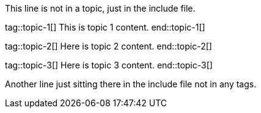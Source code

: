 
// Some example topics

This line is not in a topic, just in the include file.

tag::topic-1[]
This is topic 1 content.
end::topic-1[]

tag::topic-2[]
Here is topic 2 content.
end::topic-2[]

tag::topic-3[]
Here is topic 3 content.
end::topic-3[]

Another line just sitting there in the include file not in any tags.
